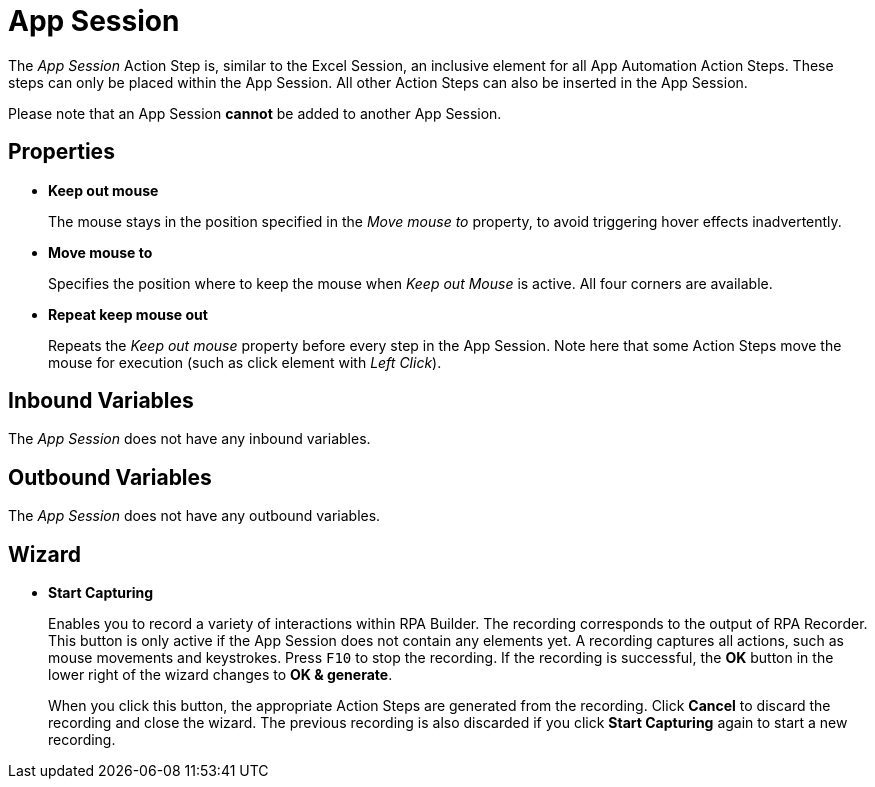 = App Session

The _App Session_ Action Step is, similar to the Excel Session, an
inclusive element for all App Automation Action Steps. These steps can
only be placed within the App Session. All other Action Steps can also
be inserted in the App Session.

Please note that an App Session *cannot* be added to another App
Session.

== Properties

* *Keep out mouse*
+
The mouse stays in the position specified in the _Move mouse to_ property, to avoid triggering hover effects
inadvertently.

* *Move mouse to*
+
Specifies the position where to keep the mouse when _Keep out Mouse_ is active. All four corners are available.

* *Repeat keep mouse out*
+
Repeats the _Keep out mouse_ property before every step in the App Session. Note here that some Action Steps move the
mouse for execution (such as click element with _Left Click_).

== Inbound Variables

The _App Session_ does not have any inbound variables.

== Outbound Variables

The _App Session_ does not have any outbound variables.

== Wizard

* *Start Capturing*
+
Enables you to record a variety of interactions within RPA Builder. The recording corresponds to the output of RPA Recorder.
This button is only active if the App Session does not contain any elements yet. A recording captures all actions, such as mouse movements and keystrokes.
Press `F10` to stop the recording. If the recording is successful, the *OK* button in the lower right of the wizard changes to *OK & generate*.
+
When you click this button, the appropriate Action Steps are generated from the recording. Click *Cancel* to discard the recording and close the wizard.
The previous recording is also discarded if you click *Start Capturing* again to start a new recording.
